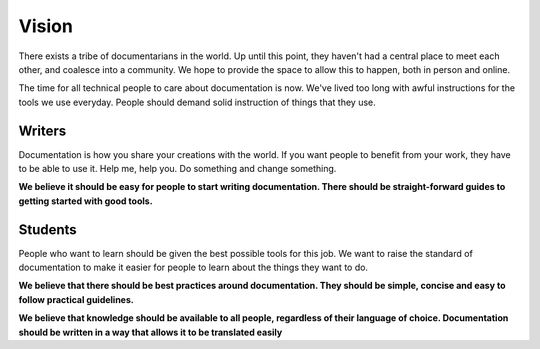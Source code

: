 ======
Vision
======

There exists a tribe of documentarians in the world. Up until this point, they haven't had a central place to meet each other, and coalesce into a community. We hope to provide the space to allow this to happen, both in person and online.

The time for all technical people to care about documentation is now. We've lived too long with awful instructions for the tools we use everyday. People should demand solid instruction of things that they use.

Writers
-------

Documentation is how you share your creations with the world. If you want people to benefit from your work, they have to be able to use it. Help me, help you. Do something and change something.

**We believe it should be easy for people to start writing documentation. There should be straight-forward guides to getting started with good tools.**

Students
--------

People who want to learn should be given the best possible tools for this job. We want to raise the standard of documentation to make it easier for people to learn about the things they want to do.

**We believe that there should be best practices around documentation. They should be simple, concise and easy to follow practical guidelines.**

**We believe that knowledge should be available to all people, regardless of their language of choice. Documentation should be written in a way that allows it to be translated easily**
